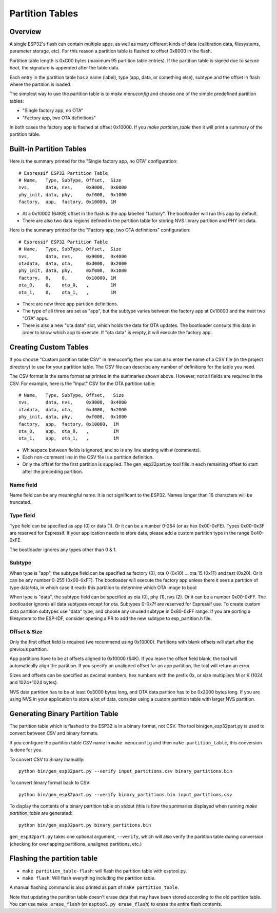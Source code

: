 Partition Tables
================

Overview
--------

A single ESP32's flash can contain multiple apps, as well as many different kinds of data (calibration data, filesystems, parameter storage, etc). For this reason a partition table is flashed to offset 0x8000 in the flash.

Partition table length is 0xC00 bytes (maximum 95 partition table entries). If the partition table is signed due to `secure boot`, the signature is appended after the table data.

Each entry in the partition table has a name (label), type (app, data, or something else), subtype and the offset in flash where the partition is loaded.

The simplest way to use the partition table is to `make menuconfig` and choose one of the simple predefined partition tables:

* "Single factory app, no OTA"
* "Factory app, two OTA definitions"

In both cases the factory app is flashed at offset 0x10000. If you `make partition_table` then it will print a summary of the partition table.

Built-in Partition Tables
-------------------------

Here is the summary printed for the "Single factory app, no OTA" configuration::

  # Espressif ESP32 Partition Table
  # Name,   Type, SubType, Offset,  Size
  nvs,      data, nvs,     0x9000,  0x6000
  phy_init, data, phy,     0xf000,  0x1000
  factory,  app,  factory, 0x10000, 1M

* At a 0x10000 (64KB) offset in the flash is the app labelled "factory". The bootloader will run this app by default.
* There are also two data regions defined in the partition table for storing NVS library partition and PHY init data.

Here is the summary printed for the "Factory app, two OTA definitions" configuration::

  # Espressif ESP32 Partition Table
  # Name,   Type, SubType, Offset,  Size
  nvs,      data, nvs,     0x9000,  0x4000
  otadata,  data, ota,     0xd000,  0x2000
  phy_init, data, phy,     0xf000,  0x1000
  factory,  0,    0,       0x10000, 1M
  ota_0,    0,    ota_0,   ,        1M
  ota_1,    0,    ota_1,   ,        1M

* There are now three app partition definitions.
* The type of all three are set as "app", but the subtype varies between the factory app at 0x10000 and the next two "OTA" apps.
* There is also a new "ota data" slot, which holds the data for OTA updates. The bootloader consults this data in order to know which app to execute. If "ota data" is empty, it will execute the factory app.


Creating Custom Tables
----------------------

If you choose "Custom partition table CSV" in menuconfig then you can also enter the name of a CSV file (in the project directory) to use for your partition table. The CSV file can describe any number of definitions for the table you need.

The CSV format is the same format as printed in the summaries shown above. However, not all fields are required in the CSV. For example, here is the "input" CSV for the OTA partition table::

  # Name,   Type, SubType, Offset,   Size
  nvs,      data, nvs,     0x9000,  0x4000
  otadata,  data, ota,     0xd000,  0x2000
  phy_init, data, phy,     0xf000,  0x1000
  factory,  app,  factory, 0x10000,  1M
  ota_0,    app,  ota_0,   ,         1M
  ota_1,    app,  ota_1,   ,         1M
  
* Whitespace between fields is ignored, and so is any line starting with # (comments).
* Each non-comment line in the CSV file is a partition definition.
* Only the offset for the first partition is supplied. The gen_esp32part.py tool fills in each remaining offset to start after the preceding partition.

Name field
~~~~~~~~~~

Name field can be any meaningful name. It is not significant to the ESP32. Names longer than 16 characters will be truncated.

Type field
~~~~~~~~~~

Type field can be specified as app (0) or data (1). Or it can be a number 0-254 (or as hex 0x00-0xFE). Types 0x00-0x3F are reserved for Espressif. If your application needs to store data, please add a custom partition type in the range 0x40-0xFE.

The bootloader ignores any types other than 0 & 1.

Subtype
~~~~~~~

When type is "app", the subtype field can be specified as factory (0), ota_0 (0x10) ... ota_15 (0x1F) and test (0x20). Or it can be any number 0-255 (0x00-0xFF). The bootloader will execute the factory app unless there it sees a partition of type data/ota, in which case it reads this partition to determine which OTA image to boot

When type is "data", the subtype field can be specified as ota (0), phy (1), nvs (2). Or it can be a number 0x00-0xFF. The bootloader ignores all data subtypes except for ota. Subtypes 0-0x7f are reserved for Espressif use. To create custom data partition subtypes use "data" type, and choose any unused subtype in 0x80-0xFF range. If you are porting a filesystem to the ESP-IDF, consider opening a PR to add the new subtype to esp_partition.h file.

Offset & Size
~~~~~~~~~~~~~

Only the first offset field is required (we recommend using 0x10000). Partitions with blank offsets will start after the previous partition.

App partitions have to be at offsets aligned to 0x10000 (64K). If you leave the offset field blank, the tool will automatically align the partition. If you specify an unaligned offset for an app partition, the tool will return an error.

Sizes and offsets can be specified as decimal numbers, hex numbers with the prefix 0x, or size multipliers M or K (1024 and 1024*1024 bytes).

NVS data partition has to be at least 0x3000 bytes long, and OTA data parition has to be 0x2000 bytes long. If you are using NVS in your application to store a lot of data, consider using a custom partition table with larger NVS partition.

Generating Binary Partition Table
---------------------------------

The partition table which is flashed to the ESP32 is in a binary format, not CSV. The tool bin/gen_esp32part.py is used to convert between CSV and binary formats.

If you configure the partition table CSV name in ``make menuconfig`` and then ``make partition_table``, this conversion is done for you.

To convert CSV to Binary manually::

  python bin/gen_esp32part.py --verify input_partitions.csv binary_partitions.bin

To convert binary format back to CSV::

  python bin/gen_esp32part.py --verify binary_partitions.bin input_partitions.csv

To display the contents of a binary partition table on stdout (this is how the summaries displayed when running `make partition_table` are generated::

  python bin/gen_esp32part.py binary_partitions.bin

``gen_esp32part.py`` takes one optional argument, ``--verify``, which will also verify the partition table during conversion (checking for overlapping partitions, unaligned partitions, etc.)

Flashing the partition table
----------------------------

* ``make partition_table-flash``: will flash the partition table with esptool.py.
* ``make flash``: Will flash everything including the partition table.

A manual flashing command is also printed as part of ``make partition_table``.

Note that updating the partition table doesn't erase data that may have been stored according to the old partition table. You can use ``make erase_flash`` (or ``esptool.py erase_flash``) to erase the entire flash contents.

.. _secure boot: security/secure-boot.rst
